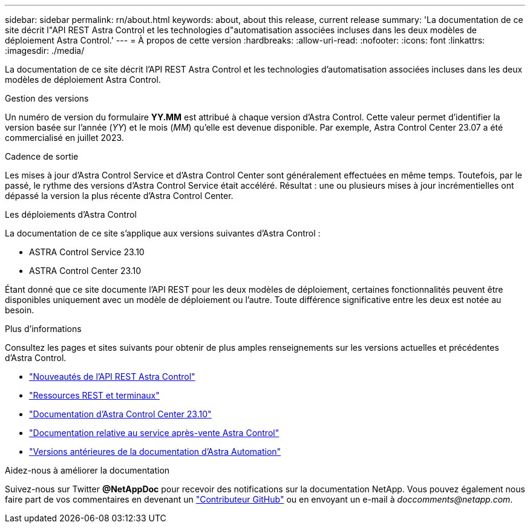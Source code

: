 ---
sidebar: sidebar 
permalink: rn/about.html 
keywords: about, about this release, current release 
summary: 'La documentation de ce site décrit l"API REST Astra Control et les technologies d"automatisation associées incluses dans les deux modèles de déploiement Astra Control.' 
---
= À propos de cette version
:hardbreaks:
:allow-uri-read: 
:nofooter: 
:icons: font
:linkattrs: 
:imagesdir: ./media/


[role="lead"]
La documentation de ce site décrit l'API REST Astra Control et les technologies d'automatisation associées incluses dans les deux modèles de déploiement Astra Control.

.Gestion des versions
Un numéro de version du formulaire *YY.MM* est attribué à chaque version d'Astra Control. Cette valeur permet d'identifier la version basée sur l'année (_YY_) et le mois (_MM_) qu'elle est devenue disponible. Par exemple, Astra Control Center 23.07 a été commercialisé en juillet 2023.

.Cadence de sortie
Les mises à jour d'Astra Control Service et d'Astra Control Center sont généralement effectuées en même temps. Toutefois, par le passé, le rythme des versions d'Astra Control Service était accéléré. Résultat : une ou plusieurs mises à jour incrémentielles ont dépassé la version la plus récente d'Astra Control Center.

.Les déploiements d'Astra Control
La documentation de ce site s'applique aux versions suivantes d'Astra Control :

* ASTRA Control Service 23.10
* ASTRA Control Center 23.10


Étant donné que ce site documente l'API REST pour les deux modèles de déploiement, certaines fonctionnalités peuvent être disponibles uniquement avec un modèle de déploiement ou l'autre. Toute différence significative entre les deux est notée au besoin.

.Plus d'informations
Consultez les pages et sites suivants pour obtenir de plus amples renseignements sur les versions actuelles et précédentes d'Astra Control.

* link:../rn/whats_new.html["Nouveautés de l'API REST Astra Control"]
* link:../endpoints/resources.html["Ressources REST et terminaux"]
* https://docs.netapp.com/us-en/astra-control-center-2310/["Documentation d'Astra Control Center 23.10"^]
* https://docs.netapp.com/us-en/astra-control-service/["Documentation relative au service après-vente Astra Control"^]
* link:../rn/earlier-versions.html["Versions antérieures de la documentation d'Astra Automation"]


.Aidez-nous à améliorer la documentation
Suivez-nous sur Twitter *@NetAppDoc* pour recevoir des notifications sur la documentation NetApp. Vous pouvez également nous faire part de vos commentaires en devenant un link:https://docs.netapp.com/us-en/contribute/["Contributeur GitHub"^] ou en envoyant un e-mail à _doccomments@netapp.com_.

